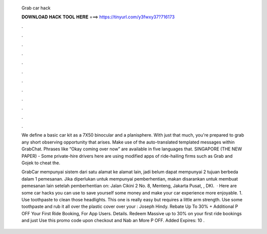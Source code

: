   Grab car hack
  
  
  
  𝐃𝐎𝐖𝐍𝐋𝐎𝐀𝐃 𝐇𝐀𝐂𝐊 𝐓𝐎𝐎𝐋 𝐇𝐄𝐑𝐄 ===> https://tinyurl.com/y3fwxy37?716173
  
  
  
  .
  
  
  
  .
  
  
  
  .
  
  
  
  .
  
  
  
  .
  
  
  
  .
  
  
  
  .
  
  
  
  .
  
  
  
  .
  
  
  
  .
  
  
  
  .
  
  
  
  .
  
  We define a basic car kit as a 7X50 binocular and a planisphere. With just that much, you're prepared to grab any short observing opportunity that arises. Make use of the auto-translated templated messages within GrabChat. Phrases like “Okay coming over now” are available in five languages that. SINGAPORE (THE NEW PAPER) - Some private-hire drivers here are using modified apps of ride-hailing firms such as Grab and Gojek to cheat the.
  
  GrabCar mempunyai sistem dari satu alamat ke alamat lain, jadi belum dapat mempunyai 2 tujuan berbeda dalam 1 pemesanan. Jika diperlukan untuk mempunyai pemberhentian, makan disarankan untuk membuat pemesanan lain setelah pemberhentian on: Jalan Cikini 2 No. 8, Menteng, Jakarta Pusat, , DKI.  · Here are some car hacks you can use to save yourself some money and make your car experience more enjoyable. 1. Use toothpaste to clean those headlights. This one is really easy but requires a little arm strength. Use some toothpaste and rub it all over the plastic cover over your : Joseph Hindy. Rebate Up To 30% + Additional P OFF Your First Ride Booking, For App Users. Details. Redeem Massive up to 30% on your first ride bookings and just Use this promo code upon checkout and Nab an More P OFF. Added Expires: 10 .
